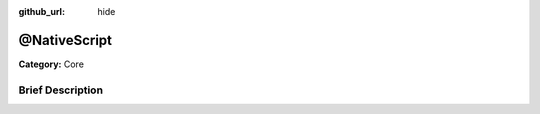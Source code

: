 :github_url: hide

.. Generated automatically by doc/tools/makerst.py in Godot's source tree.
.. DO NOT EDIT THIS FILE, but the @NativeScript.xml source instead.
.. The source is found in doc/classes or modules/<name>/doc_classes.

.. _class_@NativeScript:

@NativeScript
=============

**Category:** Core

Brief Description
-----------------



